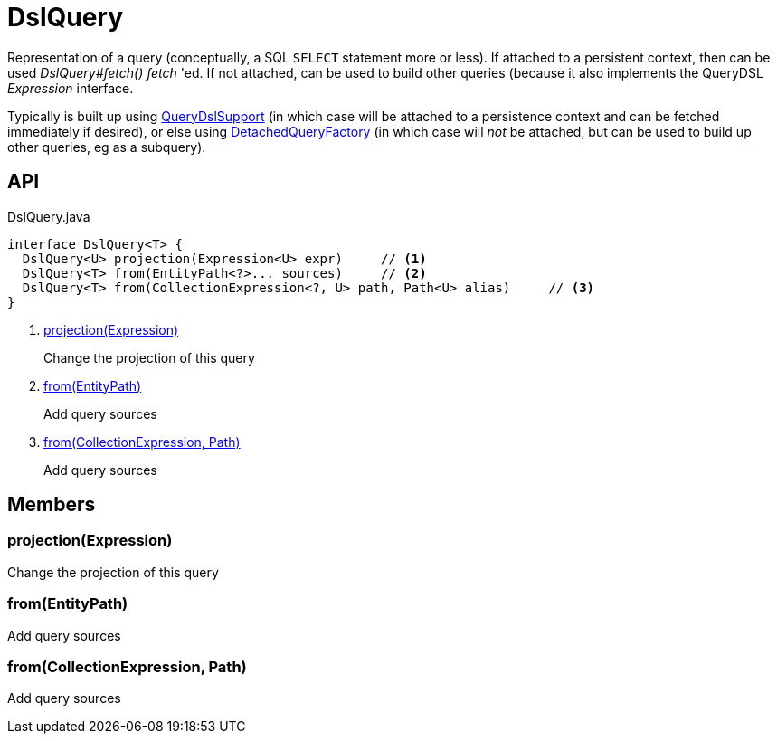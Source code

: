 = DslQuery
:Notice: Licensed to the Apache Software Foundation (ASF) under one or more contributor license agreements. See the NOTICE file distributed with this work for additional information regarding copyright ownership. The ASF licenses this file to you under the Apache License, Version 2.0 (the "License"); you may not use this file except in compliance with the License. You may obtain a copy of the License at. http://www.apache.org/licenses/LICENSE-2.0 . Unless required by applicable law or agreed to in writing, software distributed under the License is distributed on an "AS IS" BASIS, WITHOUT WARRANTIES OR  CONDITIONS OF ANY KIND, either express or implied. See the License for the specific language governing permissions and limitations under the License.

Representation of a query (conceptually, a SQL `SELECT` statement more or less). If attached to a persistent context, then can be used _DslQuery#fetch() fetch_ 'ed. If not attached, can be used to build other queries (because it also implements the QueryDSL _Expression_ interface.

Typically is built up using xref:refguide:persistence:index/querydsl/applib/services/support/QueryDslSupport.adoc[QueryDslSupport] (in which case will be attached to a persistence context and can be fetched immediately if desired), or else using xref:refguide:persistence:index/querydsl/applib/services/support/DetachedQueryFactory.adoc[DetachedQueryFactory] (in which case will _not_ be attached, but can be used to build up other queries, eg as a subquery).

== API

[source,java]
.DslQuery.java
----
interface DslQuery<T> {
  DslQuery<U> projection(Expression<U> expr)     // <.>
  DslQuery<T> from(EntityPath<?>... sources)     // <.>
  DslQuery<T> from(CollectionExpression<?, U> path, Path<U> alias)     // <.>
}
----

<.> xref:#projection_Expression[projection(Expression)]
+
--
Change the projection of this query
--
<.> xref:#from_EntityPath[from(EntityPath)]
+
--
Add query sources
--
<.> xref:#from_CollectionExpression_Path[from(CollectionExpression, Path)]
+
--
Add query sources
--

== Members

[#projection_Expression]
=== projection(Expression)

Change the projection of this query

[#from_EntityPath]
=== from(EntityPath)

Add query sources

[#from_CollectionExpression_Path]
=== from(CollectionExpression, Path)

Add query sources
